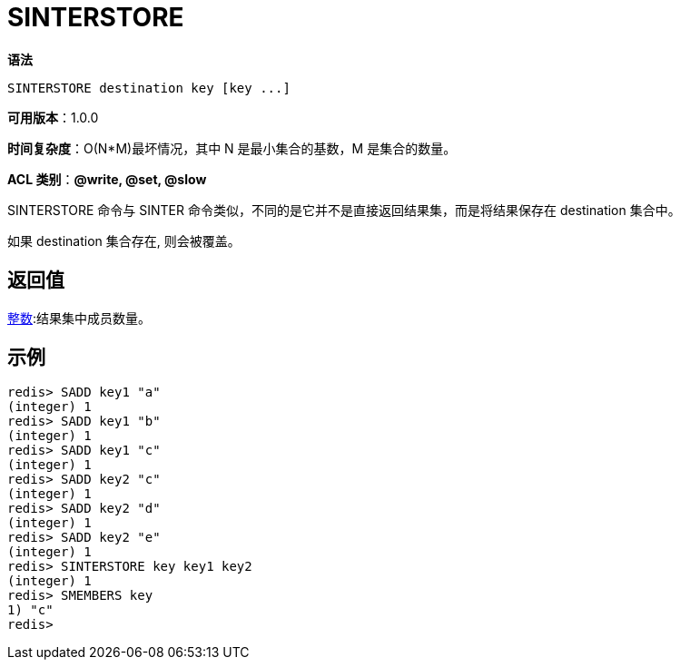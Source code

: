 = SINTERSTORE

**语法**

[source,text]
----
SINTERSTORE destination key [key ...]
----

**可用版本**：1.0.0

**时间复杂度**：O(N*M)最坏情况，其中 N 是最小集合的基数，M 是集合的数量。

**ACL 类别**：**@write, @set, @slow**

SINTERSTORE 命令与 SINTER 命令类似，不同的是它并不是直接返回结果集，而是将结果保存在 destination 集合中。

如果 destination 集合存在, 则会被覆盖。

== 返回值

https://redis.io/docs/reference/protocol-spec/#resp-integers[整数]:结果集中成员数量。

== 示例

[source,text]
----
redis> SADD key1 "a"
(integer) 1
redis> SADD key1 "b"
(integer) 1
redis> SADD key1 "c"
(integer) 1
redis> SADD key2 "c"
(integer) 1
redis> SADD key2 "d"
(integer) 1
redis> SADD key2 "e"
(integer) 1
redis> SINTERSTORE key key1 key2
(integer) 1
redis> SMEMBERS key
1) "c"
redis>
----

